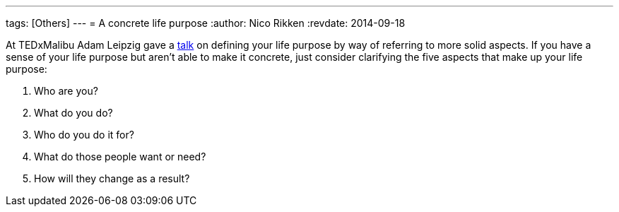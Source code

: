 ---
tags: [Others]
---
= A concrete life purpose
:author:   Nico Rikken
:revdate:  2014-09-18

At TEDxMalibu Adam Leipzig gave a link:https://www.youtube.com/watch?v=vVsXO9brK7M[talk] on defining your life purpose by way of referring to more solid aspects. If you have a sense of your life purpose but aren’t able to make it concrete, just consider clarifying the five aspects that make up your life purpose:

. Who are you?
. What do you do?
. Who do you do it for?
. What do those people want or need?
. How will they change as a result?
